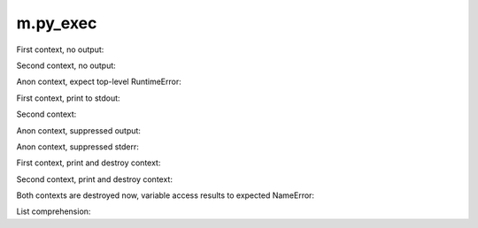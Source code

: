 m.py_exec
#########

First context, no output:

.. py-exec::
    :context-id: ctx1

    from typing import List
    a = 12

Second context, no output:

.. py-exec::
    :context-id: ctx2

    List = [1,2,3]

Anon context, expect top-level RuntimeError:

.. py-exec::
    :raises: RuntimeError

    def f():
        raise RuntimeError()
    f()

First context, print to stdout:

.. py-exec::
    :context-id: ctx1

    print(a + 2)

Second context:

.. py-exec::
    :context-id: ctx2

    assert List + [4] == [1,2,3,4]

Anon context, suppressed output:

.. py-exec::
    :hide-stdout:

    print(4 + 2 / 2)

Anon context, suppressed stderr:

.. py-exec::
    :hide-stderr:

    import sys
    print(4 + 2 / 2, file=sys.stderr)


First context, print and destroy context:

.. py-exec::
    :context-id: ctx1
    :discard-context:

    print(List)

Second context, print and destroy context:

.. py-exec::
    :context-id: ctx2
    :discard-context:

    print(List)

Both contexts are destroyed now, variable access results to expected NameError:

.. py-exec::
    :context-id: ctx1
    :raises: NameError
    :discard-context:

    print(List)


.. py-exec::
    :context-id: ctx2
    :raises: NameError
    :discard-context:

    print(List)

List comprehension:

.. py-exec::

    def foo(a):
        return a * 2 + 2
    print([ foo(i) for i in [1,2] ])


